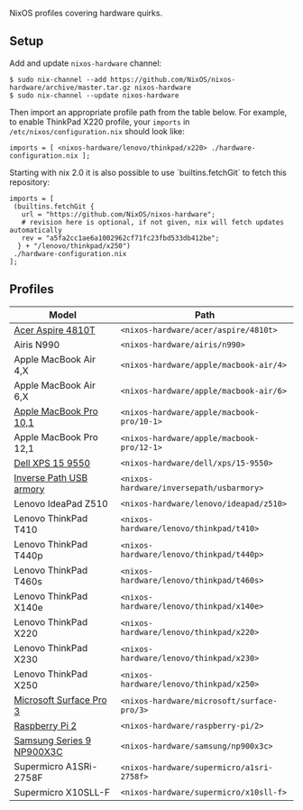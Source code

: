 NixOS profiles covering hardware quirks.

** Setup

Add and update ~nixos-hardware~ channel:

  : $ sudo nix-channel --add https://github.com/NixOS/nixos-hardware/archive/master.tar.gz nixos-hardware
  : $ sudo nix-channel --update nixos-hardware

Then import an appropriate profile path from the table below. For example, to
enable ThinkPad X220 profile, your ~imports~ in ~/etc/nixos/configuration.nix~
should look like:

  : imports = [ <nixos-hardware/lenovo/thinkpad/x220> ./hardware-configuration.nix ];
  
Starting with nix 2.0 it is also possible to use `builtins.fetchGit` to fetch this repository:

  : imports = [
  :  (builtins.fetchGit { 
  :    url = "https://github.com/NixOS/nixos-hardware";
  :    # revision here is optional, if not given, nix will fetch updates automatically
  :    rev = "a5fa2cc1ae6a1002962cf71fc23fbd533db412be";
  :   } + "/lenovo/thinkpad/x250")
  :  ./hardware-configuration.nix
  : ];

** Profiles

|---------------------------+--------------------------------------------|
| Model                     | Path                                       |
|---------------------------+--------------------------------------------|
| [[file:acer/aspire/4810t][Acer Aspire 4810T]]         | ~<nixos-hardware/acer/aspire/4810t>~       |
| Airis N990                | ~<nixos-hardware/airis/n990>~              |
| Apple MacBook Air 4,X     | ~<nixos-hardware/apple/macbook-air/4>~     |
| Apple MacBook Air 6,X     | ~<nixos-hardware/apple/macbook-air/6>~     |
| [[file:apple/macbook-pro/10-1][Apple MacBook Pro 10,1]]    | ~<nixos-hardware/apple/macbook-pro/10-1>~  |
| Apple MacBook Pro 12,1    | ~<nixos-hardware/apple/macbook-pro/12-1>~  |
| [[file:dell/xps/15-9550][Dell XPS 15 9550]]          | ~<nixos-hardware/dell/xps/15-9550>~        |
| [[file:inversepath/usbarmory][Inverse Path USB armory]]   | ~<nixos-hardware/inversepath/usbarmory>~   |
| Lenovo IdeaPad Z510       | ~<nixos-hardware/lenovo/ideapad/z510>~     |
| Lenovo ThinkPad T410      | ~<nixos-hardware/lenovo/thinkpad/t410>~    |
| Lenovo ThinkPad T440p     | ~<nixos-hardware/lenovo/thinkpad/t440p>~   |
| Lenovo ThinkPad T460s     | ~<nixos-hardware/lenovo/thinkpad/t460s>~   |
| Lenovo ThinkPad X140e     | ~<nixos-hardware/lenovo/thinkpad/x140e>~   |
| Lenovo ThinkPad X220      | ~<nixos-hardware/lenovo/thinkpad/x220>~    |
| Lenovo ThinkPad X230      | ~<nixos-hardware/lenovo/thinkpad/x230>~    |
| Lenovo ThinkPad X250      | ~<nixos-hardware/lenovo/thinkpad/x250>~    |
| [[file:microsoft/surface-pro/3][Microsoft Surface Pro 3]]   | ~<nixos-hardware/microsoft/surface-pro/3>~ |
| [[file:raspberry-pi/2][Raspberry Pi 2]]            | ~<nixos-hardware/raspberry-pi/2>~          |
| [[file:samsung/np900x3c][Samsung Series 9 NP900X3C]] | ~<nixos-hardware/samsung/np900x3c>~        |
| Supermicro A1SRi-2758F    | ~<nixos-hardware/supermicro/a1sri-2758f>~  |
| Supermicro X10SLL-F       | ~<nixos-hardware/supermicro/x10sll-f>~     |
|---------------------------+--------------------------------------------|
